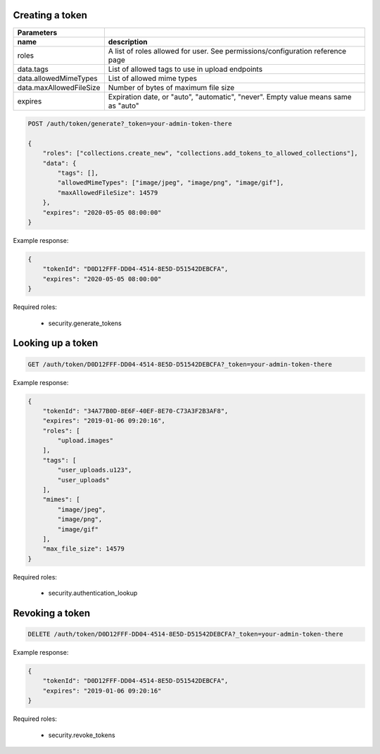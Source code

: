 Creating a token
----------------

========================  =============================================================================================
   Parameters
------------------------  ---------------------------------------------------------------------------------------------
 name                      description
========================  =============================================================================================
roles                      A list of roles allowed for user. See permissions/configuration reference page
data.tags                  List of allowed tags to use in upload endpoints
data.allowedMimeTypes      List of allowed mime types
data.maxAllowedFileSize    Number of bytes of maximum file size
expires                    Expiration date, or "auto", "automatic", "never". Empty value means same as "auto"
========================  =============================================================================================

.. code:: json

    POST /auth/token/generate?_token=your-admin-token-there

    {
        "roles": ["collections.create_new", "collections.add_tokens_to_allowed_collections"],
        "data": {
            "tags": [],
            "allowedMimeTypes": ["image/jpeg", "image/png", "image/gif"],
            "maxAllowedFileSize": 14579
        },
        "expires": "2020-05-05 08:00:00"
    }

Example response:

.. code:: json

    {
        "tokenId": "D0D12FFF-DD04-4514-8E5D-D51542DEBCFA",
        "expires": "2020-05-05 08:00:00"
    }


Required roles:

    - security.generate_tokens



Looking up a token
------------------

.. code:: json

    GET /auth/token/D0D12FFF-DD04-4514-8E5D-D51542DEBCFA?_token=your-admin-token-there

Example response:

.. code:: json

    {
        "tokenId": "34A77B0D-8E6F-40EF-8E70-C73A3F2B3AF8",
        "expires": "2019-01-06 09:20:16",
        "roles": [
            "upload.images"
        ],
        "tags": [
            "user_uploads.u123",
            "user_uploads"
        ],
        "mimes": [
            "image/jpeg",
            "image/png",
            "image/gif"
        ],
        "max_file_size": 14579
    }

Required roles:

    - security.authentication_lookup


Revoking a token
----------------

.. code:: json

    DELETE /auth/token/D0D12FFF-DD04-4514-8E5D-D51542DEBCFA?_token=your-admin-token-there

Example response:

.. code:: json

    {
        "tokenId": "D0D12FFF-DD04-4514-8E5D-D51542DEBCFA",
        "expires": "2019-01-06 09:20:16"
    }


Required roles:

    - security.revoke_tokens

